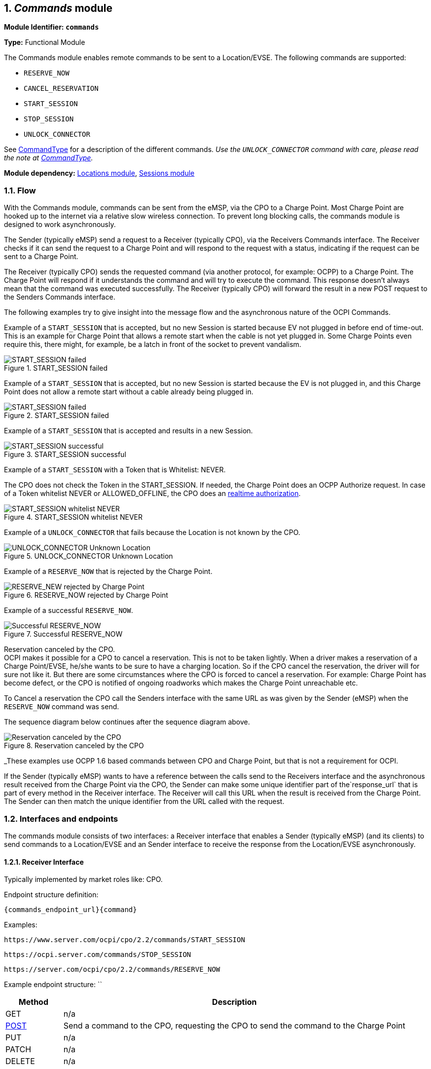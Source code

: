 :numbered:
[[mod_commands_commands_module]]
== _Commands_ module

*Module Identifier: `commands`*

*Type:* Functional Module

The Commands module enables remote commands to be sent to a Location/EVSE.
The following commands are supported:

- `RESERVE_NOW`
- `CANCEL_RESERVATION`
- `START_SESSION`
- `STOP_SESSION`
- `UNLOCK_CONNECTOR`

See <<mod_commands_commandtype_enum,CommandType>> for a description of the different commands.
_Use the `UNLOCK_CONNECTOR` command with care, please read the note at <<mod_commands_commandtype_enum,CommandType>>._ 

*Module dependency:* <<mod_locations.asciidoc#mod_locations_locations_module,Locations module>>, <<mod_sessions.asciidoc#mod_sessions_sessions_module,Sessions module>>

[[mod_commands_flow]]
=== Flow

With the Commands module, commands can be sent from the eMSP, via the CPO to a Charge Point.
Most Charge Point are hooked up to the internet via a relative slow wireless connection. To prevent long blocking calls,
the commands module is designed to work asynchronously.

The Sender (typically eMSP) send a request to a Receiver (typically CPO), via the Receivers Commands interface.
The Receiver checks if it can send the request to a Charge Point and will respond to the request with a status, indicating if the request can be sent to a Charge Point.

The Receiver (typically CPO) sends the requested command (via another protocol, for example: OCPP) to a Charge Point.
The Charge Point will respond if it understands the command and will try to execute the command.
This response doesn't always mean that the command was executed successfully.
The Receiver (typically CPO) will forward the result in a new POST request to the Senders Commands interface.

The following examples try to give insight into the message flow and the asynchronous nature of the OCPI Commands.

Example of a `START_SESSION` that is accepted, but no new Session is started because EV not plugged in before end of time-out.
This is an example for Charge Point that allows a remote start when the cable is not yet plugged in.
Some Charge Points even require this, there might, for example, be a latch in front of the socket to prevent vandalism.

.START_SESSION failed
image::images/command_start_session_timeout.svg[START_SESSION failed]


Example of a `START_SESSION` that is accepted, but no new Session is started because the EV is not plugged in,
and this Charge Point does not allow a remote start without a cable already being plugged in.

.START_SESSION failed
image::images/command_start_session_no_cable.svg[START_SESSION failed]


Example of a `START_SESSION` that is accepted and results in a new Session.

.START_SESSION successful
image::images/command_start_session_succesful.svg[START_SESSION successful]


Example of a `START_SESSION` with a Token that is Whitelist: NEVER.

The CPO does not check the Token in the START_SESSION. If needed, the Charge Point does an OCPP Authorize request.
In case of a Token whitelist NEVER or ALLOWED_OFFLINE, the CPO does an <<mod_tokens.asciidoc#mod_tokens_real-time_authorization,realtime authorization>>.

.START_SESSION whitelist NEVER
image::images/command_start_session_whitelist_never.svg[START_SESSION whitelist NEVER]


Example of a `UNLOCK_CONNECTOR` that fails because the Location is not known by the CPO.

.UNLOCK_CONNECTOR Unknown Location
image::images/command_unlock_unknow_location.svg["UNLOCK_CONNECTOR Unknown Location"]


Example of a `RESERVE_NOW` that is rejected by the Charge Point.

.RESERVE_NOW rejected by Charge Point
image::images/command_reservenow_rejected.svg[RESERVE_NEW rejected by Charge Point]

Example of a successful `RESERVE_NOW`.

.Successful RESERVE_NOW
image::images/command_reservenow_successful.svg[Successful RESERVE_NOW]


Reservation canceled by the CPO. +
OCPI makes it possible for a CPO to cancel a reservation.
This is not to be taken lightly. When a driver makes a reservation of a Charge Point/EVSE, he/she wants to be sure to have a charging location.
So if the CPO cancel the reservation, the driver will for sure not like it.
But there are some circumstances where the CPO is forced to cancel a reservation.
For example: Charge Point has become defect, or the CPO is notified of ongoing roadworks which makes the Charge Point unreachable etc.

To Cancel a reservation the CPO call the Senders interface with the same URL as was given by the Sender (eMSP) when the `RESERVE_NOW` command was send.

The sequence diagram below continues after the sequence diagram above.

.Reservation canceled by the CPO
image::images/command_reservenow_canceled_by_cpo.svg[Reservation canceled by the CPO]

_These examples use OCPP 1.6 based commands between CPO and Charge Point, but that is not a requirement for OCPI.

If the Sender (typically eMSP) wants to have a reference between the calls send to the Receivers interface and the asynchronous result received from the Charge Point via the CPO,
the Sender can make some unique identifier part of the`response_url` that is part of every method in the Receiver interface.
The Receiver will call this URL when the result is received from the Charge Point. The Sender can then match the unique identifier from the URL called with the request.

[[mod_commands_interfaces_and_endpoints]]
=== Interfaces and endpoints

The commands module consists of two interfaces: a Receiver interface that enables a Sender (typically eMSP) (and its clients) to send commands to a Location/EVSE
and an Sender interface to receive the response from the Location/EVSE asynchronously.

[[mod_commands_cpo_interface]]
==== Receiver Interface

Typically implemented by market roles like: CPO.

Endpoint structure definition:

`{commands_endpoint_url}{command}`

Examples:

`+https://www.server.com/ocpi/cpo/2.2/commands/START_SESSION+`

`+https://ocpi.server.com/commands/STOP_SESSION+`

`+https://server.com/ocpi/cpo/2.2/commands/RESERVE_NOW+`

Example endpoint structure: ``

[cols="2,12",options="header"]
|===
|Method |Description 

|GET |n/a 
|<<mod_commands_cpo_post_method,POST>> |Send a command to the CPO, requesting the CPO to send the command to the Charge Point 
|PUT |n/a 
|PATCH |n/a 
|DELETE |n/a 
|===


[[mod_commands_cpo_post_method]]
===== *POST* Method

[[mod_commands_msp_post_request_parameters]]
====== Request Parameters

The following parameters can be provided as URL segments.

[cols="3,2,1,10",options="header"]
|===
|Parameter |Datatype |Required |Description 

|command |<<mod_commands_commandtype_enum,CommandType>> |yes |Type of command that is requested. 
|===

[[mod_commands_cpo_post_request_body]]
===== Request Body

Depending on the `command` parameter the body SHALL contain the applicable object for that command. 

[cols="4,1,12",options="header"]
|===
|Type |Card. |Description

|_Choice: one of five_ | |
|&gt; <<mod_commands_cancelreservation_object,CancelReservation>> |1 |CancelReservation object, for the `CANCEL_RESERVATION` command, with information needed to cancel an existing reservation.
|&gt; <<mod_commands_reservenow_object,ReserveNow>> |1 |ReserveNow object, for the `RESERVE_NOW` command, with information needed to reserve a (specific) connector of a Charge Point for a given Token.
|&gt; <<mod_commands_startsession_object,StartSession>> |1 |StartSession object, for the `START_SESSION` command, with information needed to start a sessions.
|&gt; <<mod_commands_stopsession_object,StopSession>> |1 |StopSession object, for the `STOP_SESSION` command, with information needed to stop a sessions. 
|&gt; <<mod_commands_unlockconnector_object,UnlockConnector>> |1 |UnlockConnector object, for the `UNLOCK_CONNECTOR` command, with information needed to unlock a connector of a Charge Point. 
|===

[[mod_commands_response_data]]
====== Response Data

The response contains the direct response from the Receiver, not the response from the Charge Point itself,
that will be sent via an asynchronous POST on the Sender interface if this response is `ACCEPTED`.

[cols="4,1,12",options="header"]
|===
|Datatype |Card. |Description 

|<<mod_commands_commandresponse_object,CommandResponse>> |1 |Result of the command request, by the CPO (not the Charge Point). So this indicates if the CPO understood the command request and was able to send it to the Charge Point. This is not the response by the Charge Point 
|===

[[mod_commands_emsp_interface]]
==== Sender Interface

Typically implemented by market roles like: eMSP.

The Sender interface receives the asynchronous responses.

Endpoint structure definition:

No structure defined. This is open to the Sender to define, the URL is provided to the Receiver by the Sender in the POST to the Receiver interface.
Therefor OCPI does not define variables.

Example:

`+https://www.server.com/ocpi/emsp/2.2/commands/{command}+`

`+https://ocpi.server.com/commands/{command}/{uid}+`

[cols="2,12",options="header"]
|===
|Method |Description 

|GET |n/a 
|<<mod_commands_msp_post_method,POST>> |Receive the asynchronous response from the Charge Point. 
|PUT |n/a 
|PATCH |n/a 
|DELETE |n/a 
|===


[[mod_commands_msp_post_method]]
===== *POST* Method

Endpoint structure definition:

It is up to the implementation of the eMSP to determine what parameters are put in the URL.
The eMSP sends a URL in the POST method body to the CPO. The CPO is required to use this URL for the asynchronous response by the Charge Point.
It is advised to make this URL unique for every request to differentiate simultaneous commands, for example by adding a unique id as a URL segment.

Examples:

`+https://www.server.com/ocpi/emsp/2.2/commands/RESERVE_NOW/1234+`

`+https://www.server.com/ocpi/emsp/2.2/commands/UNLOCK_CONNECTOR/2+`

[[mod_commands_msp_post_request_body]]
===== Request Body

[cols="4,1,12",options="header"]
|===
|Datatype |Card. |Description 

|<<mod_commands_commandresult_object,CommandResult>> |1 |Result of the command request, from the Charge Point.
|===


[[mod_commands_object_description]]
=== Object description

[[mod_commands_cancelreservation_object]]
==== _CancelReservation_ Object

With CancelReservation the Sender can request the Cancel of an existing Reservation.
The CancelReservation needs to contain the `reservation_id` that was given by the Sender to the `ReserveNow`.

As there might be cost involved for a Reservation, canceling a reservation might still result in a CDR being send for the reservation.

[cols="3,2,1,10",options="header"]
|===
|Property |Type |Card. |Description

|response_url |<<types.asciidoc#types_url_type,URL>> |1 |URL that the CommandResult POST should be send to. This URL might contain an unique ID to be able to distinguish between CancelReservation requests.
|reservation_id |<<types.asciidoc#types_cistring_type,CiString>>(36) |1 |Reservation id, unique for this reservation. If the Charge Point already has a reservation that matches this reservationId the Charge Point will replace the reservation.
|===


[[mod_commands_commandresponse_object]]
==== _CommandResponse_ Object

The CommandResponse object is send in the HTTP response body.

Because OCPI does not allow/require retries, it could happen that the asynchronous result url given by the eMSP is never successfully called.
The eMSP might have had a glitch, HTTP 500 returned, was offline for a moment etc.
For the eMSP to be able to give a quick as possible response to another system or driver app. it is important for the eMSP to known the timeout on a certain command.

[cols="2,4,1,10",options="header"]
|===
|Property |Type |Card. |Description

|result |<<mod_commands_commandresponsetype_enum,CommandResponseType>> |1 |Response from the CPO on the command request.
|timeout |int |1 |Timeout for this command in seconds. When the Result is not received within this timeout, the eMSP can assume that the message might never be send.
|message|<<types.asciidoc#types_displaytext_class,DisplayText>>|*|Human-readable description of the result (if one can be provided), multiple languages can be provided.|
|===


[[mod_commands_commandresult_object]]
==== _CommandResult_ Object

[cols="2,4,1,10",options="header"]
|===
|Property |Type |Card. |Description

|result |<<mod_commands_commandresulttype_enum,CommandResultType>> |1 |Result of the command request as sent by the Charge Point to the CPO.
|message|<<types.asciidoc#types_displaytext_class,DisplayText>>|*|Human-readable description of the reason (if one can be provided), multiple languages can be provided.|
|===


[[mod_commands_reservenow_object]]
==== _ReserveNow_ Object

The `evse_uid` is optional. If no EVSE is specified, the Charge Point should keep one EVSE available for the EV Driver identified by the given Token. (This might not be supported by all Charge Points).
A reservation can be replaced/updated by sending a `RESERVE_NOW` request with the same Location (Charge Point) and the same `reservation_id`.

A successful reservation will result in a new `Session` object being created by the CPO.

A not used Reservation of a Charge Point/EVSE MAY result in cost being made, thus also a CDR.

The eMSP provides a Token that has to be used by the Charge Point.
The Token provided by the eMSP for the `ReserveNow` SHALL be authorized by the eMSP before sending it to the CPO.
Therefor the CPO SHALL NOT check the validity of the Token provided before sending the request to the Charge Point.

If this is an OCPP Charge Point, the Charge Point decides if it needs to validate the given Token, in such case:

- If this Token is of type: `AD_HOC_USER` or `APP_USER` the CPO SHALL NOT do a <<mod_tokens.asciidoc#mod_tokens_real-time_authorization,realtime authorization>> at the eMSP for this .
- If this Token is of type: `RFID`, the CPO SHALL NOT do a <<mod_tokens.asciidoc#mod_tokens_real-time_authorization,realtime authorization>>
at the eMSP for this Token at the given EVSE/Charge Point within 15 minutes after having received this `ReserveNow`.

The eMSP MAY use Tokens that have not been pushed via the <<mod_tokens.asciidoc#mod_tokens_tokens_module,Token>> module,
especially `AD_HOC_USER` or `APP_USER` Tokens are only used by commands send by an eMSP. As these are never used locally at the Charge Point like `RFID`.

Unknown Tokens received by the CPO in the `ReserveNow` Object don't need to be stored in the <<mod_tokens.asciidoc#mod_tokens_tokens_module,Token>> module.
In other words, when a Token has been received via `ReserveNow`, the same `Token` does not have to be returned in a Token GET request from the eMSP.

An eMSP sending a `ReserveNow` SHALL only use Token that are owned by this eMSP in `ReserveNow`, using Tokens of other eMSPs is not allowed.

The `reservation_id` send by the Sender (eMSP) to the Receiver (CPO) SHALL NOT be send directly to a Charge Point.
The CPO SHALL make sure the Reservation ID send to the Charge Point is unique, is not used by another Sender (eMSP).
We don't want a Sender (eMSP) to replace or cancel a reservation of another Sender (eMSP).

[cols="4,2,1,9",options="header"]
|===
|Property |Type |Card. |Description

|response_url |<<types.asciidoc#types_url_type,URL>> |1 |URL that the CommandResult POST should be send to. This URL might contain an unique ID to be able to distinguish between ReserveNow requests.
|token |<<mod_tokens.asciidoc#mod_tokens_token_object,Token>> |1 |Token object for how to reserve this Charge Point (and specific EVSE).
|expiry_date |<<types.asciidoc#types_datetime_type,DateTime>> |1 |The Date/Time when this reservation ends, in UTC.
|reservation_id |<<types.asciidoc#types_cistring_type,CiString>>(36) |1 |Reservation id, unique for this reservation. If the Receiver (typically CPO) Point already has a reservation that matches this reservationId for that Location it will replace the reservation.
|location_id |<<types.asciidoc#types_cistring_type,CiString>>(36) |1 |Location.id of the Location (belonging to the CPO this request is send to) for which to reserve an EVSE.
|evse_uid |<<types.asciidoc#types_cistring_type,CiString>>(36) |? |Optional EVSE.uid of the EVSE of this Location if a specific EVSE has to be reserved.
|authorization_reference |<<types.asciidoc#types_cistring_type,CiString>>(36) |? |Reference to the authorization given by the eMSP, when given,
                                             this reference will be provided in the relevant <<mod_sessions.asciidoc#mod_sessions_session_object,Session>>
                                             and/or <<mod_cdrs.asciidoc#mod_cdrs_cdr_object,CDR>>.
|===


[[mod_commands_startsession_object]]
==== _StartSession_ Object

The `evse_uid` is optional. If no EVSE is specified, the Charge Point can itself decide on which EVSE to start a new session. (this might not be supported by all Charge Points).

The eMSP provides a Token that has to be used by the Charge Point.
The Token provided by the eMSP for the `StartSession` SHALL be authorized by the eMSP before sending it to the CPO.
Therefor the CPO SHALL NOT check the validity of the Token provided before sending the request to the Charge Point.

If this is an OCPP Charge Point, the Charge Point decides if it needs to validate the given Token, in such case:

- If this Token is of type: `AD_HOC_USER` or `APP_USER` the CPO SHALL NOT do a <<mod_tokens.asciidoc#mod_tokens_real-time_authorization,realtime authorization>>
  at the eMSP for this .
- If this Token is of type: `RFID`, the CPO SHALL NOT do a <<mod_tokens.asciidoc#mod_tokens_real-time_authorization,realtime authorization>>
  at the eMSP for this Token at the given EVSE/Charge Point within 15 minutes after having received this `StartSession`.
(This means that if the driver decided to use his RFID within 15 minutes at the same Charge Point, because the app is not working somehow, the RFID is already authorized)

The eMSP MAY use Tokens that have not been pushed via the <<mod_tokens.asciidoc#mod_tokens_tokens_module,Token>> module,
especially `AD_HOC_USER` or `APP_USER` Tokens are only used by commands send by an eMSP. As these are never used locally at the Charge Point like `RFID`.

Unknown Tokens received by the CPO in the `StartSession` Object don't need to be stored in the <<mod_tokens.asciidoc#mod_tokens_tokens_module,Token>> module.
In other words, when a Token has been received via `StartSession`, the same `Token` does not have to be returned in a Token GET request from the eMSP.
However, the information of the Token SHALL be put in the `Session` and `CDR`.

An eMSP sending a `StartSession` SHALL only use Token that are owned by this eMSP in `StartSession`, using Tokens of other eMSPs is not allowed.

[cols="4,2,1,9",options="header"]
|===
|Property |Type |Card. |Description

|response_url |<<types.asciidoc#types_url_type,URL>> |1 |URL that the CommandResult POST should be sent to. This URL might contain an unique ID to be able to distinguish between StartSession requests.
|token |<<mod_tokens.asciidoc#mod_tokens_token_object,Token>> |1 |Token object the Charge Point has to use to start a new session. The Token provided in this request is authorized by the eMSP.
|location_id |<<types.asciidoc#types_cistring_type,CiString>>(36) |1 |Location.id of the Location (belonging to the CPO this request is send to) on which a session is to be started.
|evse_uid |<<types.asciidoc#types_cistring_type,CiString>>(36) |? |Optional EVSE.uid of the EVSE of this Location on which a session is to be started.
|authorization_reference |<<types.asciidoc#types_cistring_type,CiString>>(36) |? |Reference to the authorization given by the eMSP, when given,
                                             this reference will be provided in the relevant <<mod_sessions.asciidoc#mod_sessions_session_object,Session>>
                                             and/or <<mod_cdrs.asciidoc#mod_cdrs_cdr_object,CDR>>.
|===

NOTE: In case of an OCPP 1.x Charge Point, the EVSE ID should be mapped to the connector ID of a Charge Point.
OCPP 1.x does not have good support for Charge Points that have multiple connectors per EVSE.
To make StartSession over OCPI work, the CPO SHOULD present the different connectors of an EVSE as separate EVSE,
as is also written by the OCA in the application note: "Multiple Connectors per EVSE in a OCPP 1.x implementation".


[[mod_commands_stopsession_object]]
==== _StopSession_ Object

[cols="3,2,1,10",options="header"]
|===
|Property |Type |Card. |Description

|response_url |<<types.asciidoc#types_url_type,URL>> |1 |URL that the CommandResult POST should be sent to. This URL might contain an unique ID to be able to distinguish between StopSession requests.
|session_id |<<types.asciidoc#types_cistring_type,CiString>>(36) |1 |Session.id of the Session that is requested to be stopped.
|===


[[mod_commands_unlockconnector_object]]
==== _UnlockConnector_ Object

[cols="3,2,1,10",options="header"]
|===
|Property |Type |Card. |Description 

|response_url |<<types.asciidoc#types_url_type,URL>> |1 |URL that the CommandResult POST should be sent to. This URL might contain an unique ID to be able to distinguish between UnlockConnector requests.
|location_id |<<types.asciidoc#types_cistring_type,CiString>>(36) |1 |Location.id of the Location (belonging to the CPO this request is send to) of which it is requested to unlock the connector.
|evse_uid |<<types.asciidoc#types_cistring_type,CiString>>(36) |1 |EVSE.uid of the EVSE of this Location of which it is requested to unlock the connector.
|connector_id |<<types.asciidoc#types_cistring_type,CiString>>(36) |1 |Connector.id of the Connector of this Location of which it is requested to unlock.
|===


[[mod_commands_data_types]]
=== Data types

[[mod_commands_commandresponsetype_enum]]
==== CommandResponseType _enum_

Response to the command request from the eMSP to the CPO.

[cols="3,10",options="header"]
|===
|Value |Description 

|NOT_SUPPORTED |The requested command is not supported by this CPO, Charge Point, EVSE etc.
|REJECTED |Command request rejected by the CPO. (Session might not be from a customer of the eMSP that send this request)
|ACCEPTED |Command request accepted by the CPO.
|UNKNOWN_SESSION |The Session in the requested command is not known by this CPO.
|===


[[mod_commands_commandresulttype_enum]]
==== CommandResultType _enum_

Result of the command that was send to the Charge Point.

[cols="4,10",options="header"]
|===
|Value |Description

|ACCEPTED |Command request accepted by the Charge Point.
|CANCELED_RESERVATION |The Reservation has been canceled by the CPO.
|EVSE_OCCUPIED |EVSE is currently occupied, another session is ongoing. Cannot start a new session
|EVSE_INOPERATIVE | EVSE is currently inoperative or faulted.
|FAILED |Execution of the command failed at the Charge Point.
|NOT_SUPPORTED |The requested command is not supported by this Charge Point, EVSE etc.
|REJECTED |Command request rejected by the Charge Point.
|TIMEOUT |Command request timeout, no response received from the Charge Point in a reasonable time.
|UNKNOWN_RESERVATION |The Reservation in the requested command is not known by this Charge Point.
|===


[[mod_commands_commandtype_enum]]
==== CommandType _enum_

The command requested.
[cols="3,10",options="header"]
|===
|Value |Description 

|CANCEL_RESERVATION |Request the Charge Point to cancel a specific reservation.
|RESERVE_NOW |Request the Charge Point to reserve a (specific) EVSE for a Token for a certain time, starting now.
|START_SESSION |Request the Charge Point to start a transaction on the given EVSE/Connector. 
|STOP_SESSION |Request the Charge Point to stop an ongoing session. 
|UNLOCK_CONNECTOR |Request the Charge Point to unlock the connector (if applicable). This functionality is for help desk operators only! 
|===

*The command `UNLOCK_CONNECTOR` may only be used by an operator or the eMSP. This command SHALL never be allowed to be sent directly by the EV-Driver.
The `UNLOCK_CONNECTOR` is intended to be used in the rare situation that the connector is not unlocked successfully after a transaction is stopped. The mechanical unlock of the lock mechanism might get stuck, for example: fail when there is tension on the charging cable when the Charge Point tries to unlock the connector.
In such a situation the EV-Driver can call either the CPO or the eMSP to retry the unlocking.*